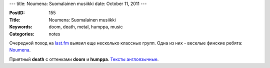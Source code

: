 ---
title: Noumena: Suomalainen musiikki
date: October 11, 2011
---

:PostID: 155
:Title: Noumena: Suomalainen musiikki
:Keywords: doom, death, metal, humppa, music
:Categories: notes

Очередной поход на `last.fm <http://last.fm/>`_ выявил еще несколько
классных групп. Одна из них - веселые финские ребята: `Noumena <http://www.lastfm.ru/music/Noumena>`_.

Приятный **death** с оттенками **doom** и **humppa**. `Тексты англоязычные <http://www.darklyrics.com/n/noumena.html>`_.
